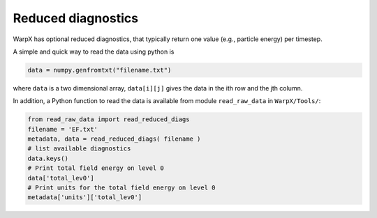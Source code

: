 Reduced diagnostics
===================

WarpX has optional reduced diagnostics, that typically return one value (e.g., particle energy) per timestep.

A simple and quick way to read the data using python is

.. code-block:: python

    data = numpy.genfromtxt("filename.txt")

where ``data`` is a two dimensional array, ``data[i][j]`` gives the data in the ith row and the jth column.

In addition, a Python function to read the data is available from module ``read_raw_data`` in ``WarpX/Tools/``:

.. code-block:: python

   from read_raw_data import read_reduced_diags
   filename = 'EF.txt'
   metadata, data = read_reduced_diags( filename )
   # list available diagnostics
   data.keys()
   # Print total field energy on level 0
   data['total_lev0']
   # Print units for the total field energy on level 0
   metadata['units']['total_lev0']
